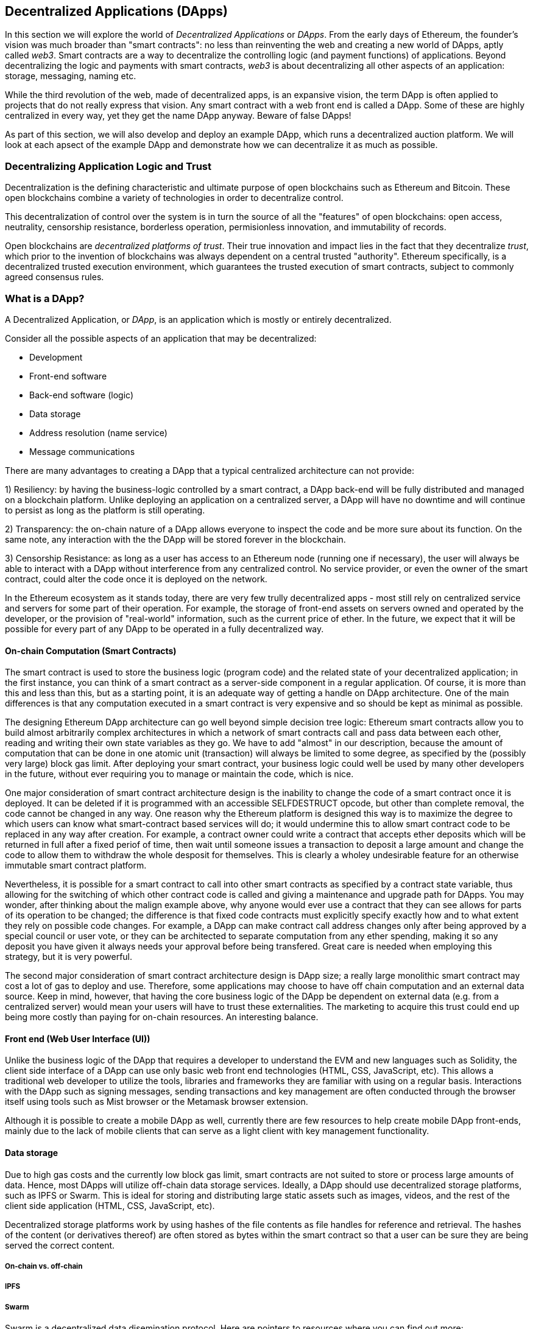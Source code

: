 [[decentralized_applications_chap]]
== Decentralized Applications (DApps)

In this section we will explore the world of _Decentralized Applications_ or _DApps_. From the early days of Ethereum, the founder's vision was much broader than "smart contracts": no less than reinventing the web and creating a new world of DApps, aptly called _web3_. Smart contracts are a way to decentralize the controlling logic (and payment functions) of applications. Beyond decentralizing the logic and payments with smart contracts, _web3_ is about decentralizing all other aspects of an application: storage, messaging, naming etc.

While the third revolution of the web, made of decentralized apps, is an expansive vision, the term DApp is often applied to projects that do not really express that vision. Any smart contract with a web front end is called a DApp. Some of these are highly centralized in every way, yet they get the name DApp anyway. Beware of false DApps!

As part of this section, we will also develop and deploy an example DApp, which runs a decentralized auction platform. We will look at each apsect of the example DApp and demonstrate how we can decentralize it as much as possible.

=== Decentralizing Application Logic and Trust

Decentralization is the defining characteristic and ultimate purpose of open blockchains such as Ethereum and Bitcoin. These open blockchains combine a variety of technologies in order to decentralize control.

This decentralization of control over the system is in turn the source of all the "features" of open blockchains: open access, neutrality, censorship resistance, borderless operation, permisionless innovation, and immutability of records.

Open blockchains are _decentralized platforms of trust_. Their true innovation and impact lies in the fact that they decentralize _trust_, which prior to the invention of blockchains was always dependent on a central trusted "authority". Ethereum specifically, is a decentralized trusted execution environment, which guarantees the trusted execution of smart contracts, subject to commonly agreed consensus rules.

[[what_is_a_dapp_sec]]
=== What is a DApp?

A Decentralized Application, or _DApp_, is an application which is mostly or entirely decentralized.

Consider all the possible aspects of an application that may be decentralized:

* Development
* Front-end software
* Back-end software (logic)
* Data storage
* Address resolution (name service)
* Message communications

There are many advantages to creating a DApp that a typical centralized architecture can not provide:

1) Resiliency: by having the business-logic controlled by a smart contract, a DApp back-end will be fully distributed and managed on a blockchain platform. Unlike deploying an application on a centralized server, a DApp will have no downtime and will continue to persist as long as the platform is still operating.

2) Transparency: the on-chain nature of a DApp allows everyone to inspect the code and be more sure about its function. On the same note, any interaction with the the DApp will be stored forever in the blockchain.

3) Censorship Resistance: as long as a user has access to an Ethereum node (running one if necessary), the user will always be able to interact with a DApp without interference from any centralized control. No service provider, or even the owner of the smart contract, could alter the code once it is deployed on the network.

In the Ethereum ecosystem as it stands today, there are very few trully decentralized apps - most still rely on centralized service and servers for some part of their operation. For example, the storage of front-end assets on servers owned and operated by the developer, or the provision of "real-world" information, such as the current price of ether. In the future, we expect that it will be possible for every part of any DApp to be operated in a fully decentralized way.

[[blockchain_smart_contracts_sec]]
==== On-chain Computation (Smart Contracts)

The smart contract is used to store the business logic (program code) and the related state of your decentralized application; in the first instance, you can think of a smart contract as a server-side component in a regular application. Of course, it is more than this and less than this, but as a starting point, it is an adequate way of getting a handle on DApp architecture. One of the main differences is that any computation executed in a smart contract is very expensive and so should be kept as minimal as possible.

The designing Ethereum DApp architecture can go well beyond simple decision tree logic: Ethereum smart contracts allow you to build almost arbitrarily complex architectures in which a network of smart contracts call and pass data between each other, reading and writing their own state variables as they go. We have to add "almost" in our description, because the amount of computation that can be done in one atomic unit (transaction) will always be limited to some degree, as specified by the (possibly very large) block gas limit. After deploying your smart contract, your business logic could well be used by many other developers in the future, without ever requiring you to manage or maintain the code, which is nice.

One major consideration of smart contract architecture design is the inability to change the code of a smart contract once it is deployed. It can be deleted if it is programmed with an accessible +SELFDESTRUCT+ opcode, but other than complete removal, the code cannot be changed in any way. One reason why the Ethereum platform is designed this way is to maximize the degree to which users can know what smart-contract based services will do; it would undermine this to allow smart contract code to be replaced in any way after creation. For example, a contract owner could write a contract that accepts ether deposits which will be returned in full after a fixed periof of time, then wait until someone issues a transaction to deposit a large amount and change the code to allow them to withdraw the whole desposit for themselves. This is clearly a wholey undesirable feature for an otherwise immutable smart contract platform.

Nevertheless, it is possible for a smart contract to call into other smart contracts as specified by a contract state variable, thus allowing for the switching of which other contract code is called and giving a maintenance and upgrade path for DApps. You may wonder, after thinking about the malign example above, why anyone would ever use a contract that they can see allows for parts of its operation to be changed; the difference is that fixed code contracts must explicitly specify exactly how and to what extent they rely on possible code changes. For example, a DApp can make contract call address changes only after being approved by a special council or user vote, or they can be architected to separate computation from any ether spending, making it so any deposit you have given it always needs your approval before being transfered. Great care is needed when employing this strategy, but it is very powerful.

The second major consideration of smart contract architecture design is DApp size; a really large monolithic smart contract may cost a lot of gas to deploy and use. Therefore, some applications may choose to have off chain computation and an external data source. Keep in mind, however, that having the core business logic of the DApp be dependent on external data (e.g. from a centralized server) would mean your users will have to trust these externalities. The marketing to acquire this trust could end up being more costly than paying for on-chain resources. An interesting balance.

[[front_end_web_ui_cec]]
==== Front end (Web User Interface (UI))

Unlike the business logic of the DApp that requires a developer to understand the EVM and new languages such as Solidity, the client side interface of a DApp can use only basic web front end technologies (HTML, CSS, JavaScript, etc). This allows a traditional web developer to utilize the tools, libraries and frameworks they are familiar with using on a regular basis. Interactions with the DApp such as signing messages, sending transactions and key management are often conducted through the browser itself using tools such as Mist browser or the Metamask browser extension.

Although it is possible to create a mobile DApp as well, currently there are few resources to help create mobile DApp front-ends, mainly due to the lack of mobile clients that can serve as a light client with key management functionality.

[[data_storage_sec]]
==== Data storage

Due to high gas costs and the currently low block gas limit, smart contracts are not suited to store or process large amounts of data. Hence, most DApps will utilize off-chain data storage services. Ideally, a DApp should use decentralized storage platforms, such as IPFS or Swarm. This is ideal for storing and distributing large static assets such as images, videos, and the rest of the client side application (HTML, CSS, JavaScript, etc).

Decentralized storage platforms work by using hashes of the file contents as file handles for reference and retrieval. The hashes of the content (or derivatives thereof) are often stored as bytes within the smart contract so that a user can be sure they are being served the correct content.


[[on_chain_vs_off_chain_data_sec]]
===== On-chain vs. off-chain

////
TODO: add paragraph
////

[[ipfs_sec]]
===== IPFS

////
TODO: add paragraph
////

[[swarm_sec]]
===== Swarm

Swarm is a decentralized data disemination protocol. Here are pointers to resources where you can find out more:

* Swarm home page: http://swarm-gateways.net/bzz:/theswarm.eth/
* Read the docs: https://swarm-guide.readthedocs.io/en/latest/index.html
* Swarm developer's onboarding guide: https://github.com/ethersphere/swarm/wiki/swarm
* The swarm engine room: https://gitter.im/ethersphere/orange-lounge
* Similarities/differences between Ethereum's Swarm and IPFS: https://github.com/ethersphere/go-ethereum/wiki/IPFS-&-SWARM

[[centralized_db_sec]]
===== Centralized DB

Centralized databases are data stored on a server with some semantic indexing for fast retreival. They use a client-server network architecture and can allow users to modify the data that is stored. Being centralized means that the problem of coordination of data changes by users is made much easier, compared with the same situation in a decentralized context. Furthermore, access control (e.g. read or write privileges) can be also easily managed and operated. However, the centralization means that attach vectors can be more focussed in comparison to decentralized systems, meaning access to and control of the data held can be compromized with potentially simple and inexpensive techniques (such as social engineering).

////
Source:
https://dcoldeira.github.io/database-the-decentralized-control-revolution.html
License: CC0
Added by: @dcoldeira
////

[[oracle_sec]]
===== Oracle

////
TODO: add paragraph
////

[[interdapp_coammunications_protocol_sec]]
==== Inter-DApp communications protocol



[[whisper_sec]]
===== Whisper

////
TODO: add paragraph
////
https://github.com/ethereum/wiki/wiki/Whisper

https://github.com/ethereum/wiki/wiki/Whisper-Overview

[[dapp_frameworks_sec]]
=== DApp frameworks

There are many different Development frameworks and libraries written in many languages which allows for a better developer experience in creating and deploying a DApp.

[[truffle_sec]]
==== Truffle
Truffle is a DApp development environment. It is a popular choice and provides an application management environment, testing framework and asset pipeline for Ethereum.

With Truffle, you get:

* Built-in smart contract compilation, linking, deployment and binary management.
* Automated contract testing with Mocha and Chai.
* Configurable build pipeline with support for custom build processes.
* Scriptable deployment & migrations framework.
* Network management for deploying to many public & private networks.
* Interactive console for direct contract communication.
* Instant rebuilding of assets during development.
* External script runner that executes scripts within a Truffle environment.

Here are some links to get you started:

* Documentation: http://truffleframework.com/docs
* Github link: https://github.com/trufflesuite/truffle
* Website link: https://truffleframework.com

[[embark_sec]]
==== Embark
The Embark Framework focuses on serverless Decentralized Applications using Ethereum, IPFS and other platforms. Embark currently integrates with all EVM-based blockchains (of which Ethereum is the most prominent, of course), decentralized storages services (including IPFS), and decentralized communication platforms (including Whisper and Orbit).

With Embark you can:

** Blockchain (Ethereum)
* Automatically deploy contracts and make them available in your JS code. Embark watches for changes, and if you update a contract, Embark will automatically redeploy the contracts (if needed) and the DApp.
* Contracts are available in JS with Promises.
* Do Test Driven Development with Contracts using Javascript.
* Keep track of deployed contracts; deploy only when truly needed.
* Manage different chains (e.g testnet, private net, livenet)
* Easily manage complex systems of interdependent contracts.

** Decentralized storage (IPFS)
* Easily store & retrieve data on the DApp through EmbarkJS, including uploading and retrieving files.
* Deploy the full application to IPFS or Swarm.


** Decentralized Communication (Whisper, Orbit)
* Easily send/receive messages through channels in P2P through Whisper or Orbit.

** Web Technologies
* Integrate with any web technology including React, Foundation, etc.
* Use any build pipeline or tool you wish, including grunt, gulp and webpack.


Getting started & documentation; https://embark.readthedocs.io

Github link; https://github.com/embark-framework/embark

Website link; https://github.com/embark-framework/embark

==== Emerald

Emerald Platform is a framework and set of tools to simplify development of a Dapps and integration of existing services with Ethereum based blockchain.

Emerald provides:

* Javascript library and React components to build a Dapp
* SVG icons common for blockchain projects
* Rust library to manage private keys, including hardware wallets, and sign transactions
* Ready to use components/services that can be integrated into existing app thought command line or JSON RPC API
* Accompanied with SputnikVM, a standalone EVM implementation that can be used for development and testing

It's platform agnostic and provides tools for various targets:

* Desktop app bundled with Electron
* Mobile apps
* Web apps
* Command line apps and scripting tools

Getting started & documentation; https://docs.etcdevteam.com

Github link; https://github.com/etcdevteam/emerald-platform

Website link; https://emeraldplatform.io



[[dapp_development_tool_sec]]
==== DApp (development tool)
DApp is a simple command line tool for smart contract development. It supports these common usecases:


* Easily use any version of the C++ Solidity compiler
* Run unit tests and interactively debug contracts in a native EVM execution environment
* Create persistent testnets using the Go Ethereum client
* Easily deploy your dapp to any EVM blockchain

It was created in the spirit of the Unix design philosophy, which means it's a good citizen of the command-line and can be easily composed with other tools. To get started, visit https://dapp.tools/dapp



////
TODO: add paragraph
////

[[live_dapps_sec]]
=== Live DApps

Here are listed different live DApps on the Ethereum network:

////
TODO: add paragraph
////

[[populous_sec]]
==== Populous
An Ethereum based blockchain project aiming to disrupt the multi-million dollar invoice financing industry by creating a peer-to-peer blockchain based lending service.

Website link; https://populous.co/

[[ethpm_sec]]
==== EthPM
A project aimed at bringing package management to the Ethereum ecosystem.

Website link; https://www.ethpm.com/

[[radar_relay_sec]]
==== Radar Relay
DEX (Decentralized Exchange) focused on trading Ethereum tokens directly from wallet to wallet.

Website link; https://radarrelay.com/

[[cryptokitties_sec]]
==== CryptoKitties
A game deployed on Ethereum that allows players to purchase, collect, breed and sell various types of virtual cats
It represents one of the earliest attempts to deploy blockchain technology for recreational and leisurely purposes.

Website link; https://www.cryptokitties.co

[[ethlance_sec]]
==== Ethlance
Ethlance is a platform for connecting freelancers and developers, both paying and receiving ether.

Website link; https://ethlance.com/

[[decentraland_sec]]
==== Decentraland
Decentraland is a virtual reality platform powered by the Ethereum blockchain. Users can create, experience, and monetize content and applications.

Website link; https://decentraland.org/

[[makerdao_sec]]
==== MakerDAO

One of Ethereum's oldest projects, MakerDAO creates the Dai stablecoin: an asset-backed hard currency for the 21st century. A stablecoin is a cryptocurrency that has low volatility against the world’s most important national currencies, potentially unlocking large benefits for the entire Internet.

The MakerDAO system allows users to lock up their valuable Ethereum tokens as collateral and issue Dai against them. When they want to retrieve their assets later, they simply return the Dai they issued plus a fee based on how long it was outstanding. This simple principle means that each Dai is backed by some valuable asset held in the secure MakerDAO smart contract platform.

Dai has been operational since December 2017. For a much more detailed description of the system, visit https://makerdao.com
